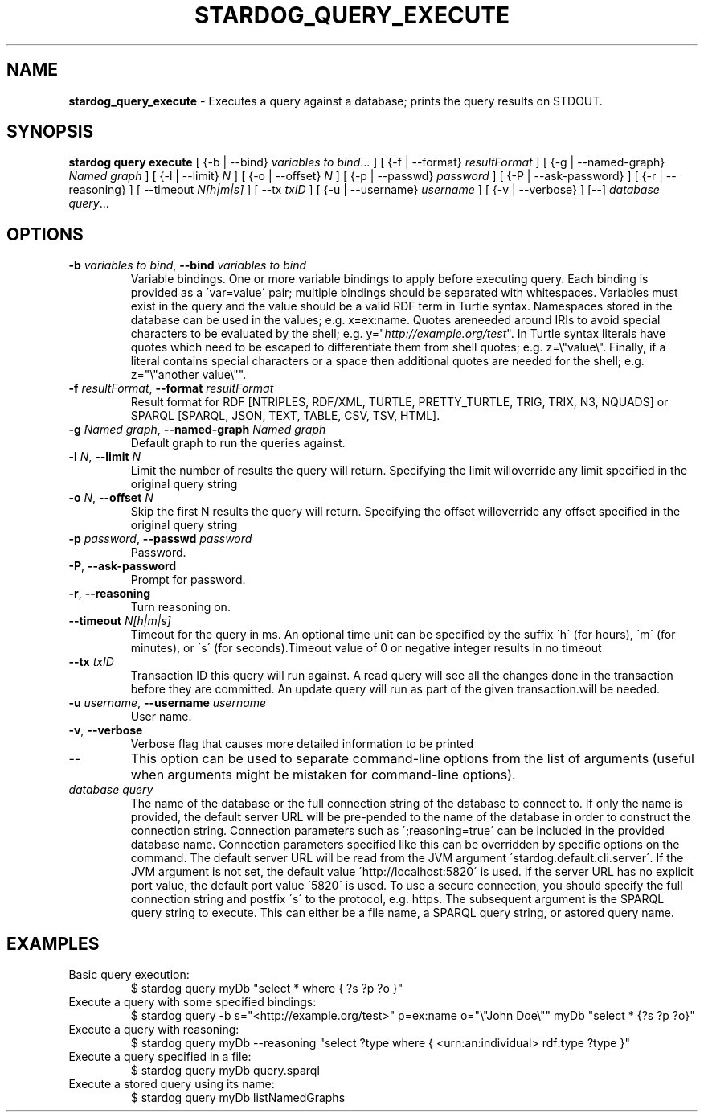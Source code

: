 .\" generated with Ronn/v0.7.3
.\" http://github.com/rtomayko/ronn/tree/0.7.3
.
.TH "STARDOG_QUERY_EXECUTE" "1" "October 2017" "Stardog Union" "stardog"
.
.SH "NAME"
\fBstardog_query_execute\fR \- Executes a query against a database; prints the query results on STDOUT\.
.
.SH "SYNOPSIS"
\fBstardog\fR \fBquery\fR \fBexecute\fR [ {\-b | \-\-bind} \fIvariables to bind\fR\.\.\. ] [ {\-f | \-\-format} \fIresultFormat\fR ] [ {\-g | \-\-named\-graph} \fINamed graph\fR ] [ {\-l | \-\-limit} \fIN\fR ] [ {\-o | \-\-offset} \fIN\fR ] [ {\-p | \-\-passwd} \fIpassword\fR ] [ {\-P | \-\-ask\-password} ] [ {\-r | \-\-reasoning} ] [ \-\-timeout \fIN[h|m|s]\fR ] [ \-\-tx \fItxID\fR ] [ {\-u | \-\-username} \fIusername\fR ] [ {\-v | \-\-verbose} ] [\-\-] \fIdatabase\fR \fIquery\fR\.\.\.
.
.SH "OPTIONS"
.
.TP
\fB\-b\fR \fIvariables to bind\fR, \fB\-\-bind\fR \fIvariables to bind\fR
Variable bindings\. One or more variable bindings to apply before executing query\. Each binding is provided as a \'var=value\' pair; multiple bindings should be separated with whitespaces\. Variables must exist in the query and the value should be a valid RDF term in Turtle syntax\. Namespaces stored in the database can be used in the values; e\.g\. x=ex:name\. Quotes areneeded around IRIs to avoid special characters to be evaluated by the shell; e\.g\. y="\fIhttp://example\.org/test\fR"\. In Turtle syntax literals have quotes which need to be escaped to differentiate them from shell quotes; e\.g\. z=\e"value\e"\. Finally, if a literal contains special characters or a space then additional quotes are needed for the shell; e\.g\. z="\e"another value\e""\.
.
.TP
\fB\-f\fR \fIresultFormat\fR, \fB\-\-format\fR \fIresultFormat\fR
Result format for RDF [NTRIPLES, RDF/XML, TURTLE, PRETTY_TURTLE, TRIG, TRIX, N3, NQUADS] or SPARQL [SPARQL, JSON, TEXT, TABLE, CSV, TSV, HTML]\.
.
.TP
\fB\-g\fR \fINamed graph\fR, \fB\-\-named\-graph\fR \fINamed graph\fR
Default graph to run the queries against\.
.
.TP
\fB\-l\fR \fIN\fR, \fB\-\-limit\fR \fIN\fR
Limit the number of results the query will return\. Specifying the limit willoverride any limit specified in the original query string
.
.TP
\fB\-o\fR \fIN\fR, \fB\-\-offset\fR \fIN\fR
Skip the first N results the query will return\. Specifying the offset willoverride any offset specified in the original query string
.
.TP
\fB\-p\fR \fIpassword\fR, \fB\-\-passwd\fR \fIpassword\fR
Password\.
.
.TP
\fB\-P\fR, \fB\-\-ask\-password\fR
Prompt for password\.
.
.TP
\fB\-r\fR, \fB\-\-reasoning\fR
Turn reasoning on\.
.
.TP
\fB\-\-timeout\fR \fIN[h|m|s]\fR
Timeout for the query in ms\. An optional time unit can be specified by the suffix \'h\' (for hours), \'m\' (for minutes), or \'s\' (for seconds)\.Timeout value of 0 or negative integer results in no timeout
.
.TP
\fB\-\-tx\fR \fItxID\fR
Transaction ID this query will run against\. A read query will see all the changes done in the transaction before they are committed\. An update query will run as part of the given transaction\.will be needed\.
.
.TP
\fB\-u\fR \fIusername\fR, \fB\-\-username\fR \fIusername\fR
User name\.
.
.TP
\fB\-v\fR, \fB\-\-verbose\fR
Verbose flag that causes more detailed information to be printed
.
.TP
\-\-
This option can be used to separate command\-line options from the list of arguments (useful when arguments might be mistaken for command\-line options)\.
.
.TP
\fIdatabase\fR \fIquery\fR
The name of the database or the full connection string of the database to connect to\. If only the name is provided, the default server URL will be pre\-pended to the name of the database in order to construct the connection string\. Connection parameters such as \';reasoning=true\' can be included in the provided database name\. Connection parameters specified like this can be overridden by specific options on the command\. The default server URL will be read from the JVM argument \'stardog\.default\.cli\.server\'\. If the JVM argument is not set, the default value \'http://localhost:5820\' is used\. If the server URL has no explicit port value, the default port value \'5820\' is used\. To use a secure connection, you should specify the full connection string and postfix \'s\' to the protocol, e\.g\. https\. The subsequent argument is the SPARQL query string to execute\. This can either be a file name, a SPARQL query string, or astored query name\.
.
.SH "EXAMPLES"
.
.TP
Basic query execution:
$ stardog query myDb "select * where { ?s ?p ?o }"
.
.TP
Execute a query with some specified bindings:
$ stardog query \-b s="<http://example\.org/test>" p=ex:name o="\e"John Doe\e"" myDb "select * {?s ?p ?o}"
.
.TP
Execute a query with reasoning:
$ stardog query myDb \-\-reasoning "select ?type where { <urn:an:individual> rdf:type ?type }"
.
.TP
Execute a query specified in a file:
$ stardog query myDb query\.sparql
.
.TP
Execute a stored query using its name:
$ stardog query myDb listNamedGraphs

